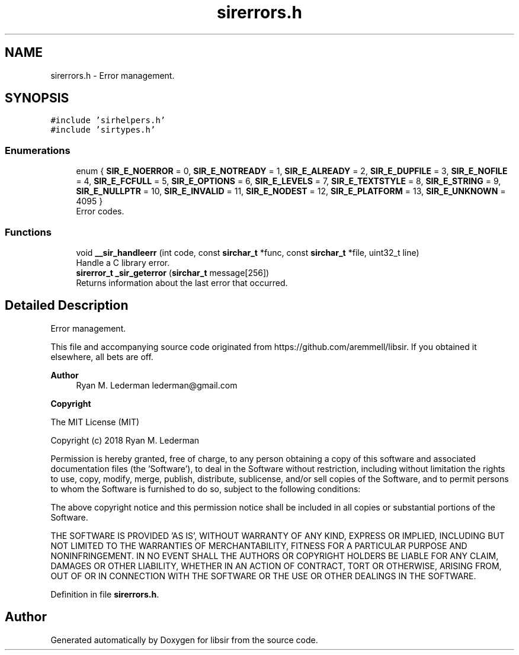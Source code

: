 .TH "sirerrors.h" 3 "Mon May 29 2023" "Version 2.1.1" "libsir" \" -*- nroff -*-
.ad l
.nh
.SH NAME
sirerrors.h \- Error management\&.  

.SH SYNOPSIS
.br
.PP
\fC#include 'sirhelpers\&.h'\fP
.br
\fC#include 'sirtypes\&.h'\fP
.br

.SS "Enumerations"

.in +1c
.ti -1c
.RI "enum { \fBSIR_E_NOERROR\fP = 0, \fBSIR_E_NOTREADY\fP = 1, \fBSIR_E_ALREADY\fP = 2, \fBSIR_E_DUPFILE\fP = 3, \fBSIR_E_NOFILE\fP = 4, \fBSIR_E_FCFULL\fP = 5, \fBSIR_E_OPTIONS\fP = 6, \fBSIR_E_LEVELS\fP = 7, \fBSIR_E_TEXTSTYLE\fP = 8, \fBSIR_E_STRING\fP = 9, \fBSIR_E_NULLPTR\fP = 10, \fBSIR_E_INVALID\fP = 11, \fBSIR_E_NODEST\fP = 12, \fBSIR_E_PLATFORM\fP = 13, \fBSIR_E_UNKNOWN\fP = 4095 }"
.br
.RI "Error codes\&. "
.in -1c
.SS "Functions"

.in +1c
.ti -1c
.RI "void \fB__sir_handleerr\fP (int code, const \fBsirchar_t\fP *func, const \fBsirchar_t\fP *file, uint32_t line)"
.br
.RI "Handle a C library error\&. "
.ti -1c
.RI "\fBsirerror_t\fP \fB_sir_geterror\fP (\fBsirchar_t\fP message[256])"
.br
.RI "Returns information about the last error that occurred\&. "
.in -1c
.SH "Detailed Description"
.PP 
Error management\&. 

This file and accompanying source code originated from https://github.com/aremmell/libsir\&. If you obtained it elsewhere, all bets are off\&.
.PP
\fBAuthor\fP
.RS 4
Ryan M\&. Lederman lederman@gmail.com 
.RE
.PP
\fBCopyright\fP
.RS 4
.RE
.PP
The MIT License (MIT)
.PP
Copyright (c) 2018 Ryan M\&. Lederman
.PP
Permission is hereby granted, free of charge, to any person obtaining a copy of this software and associated documentation files (the 'Software'), to deal in the Software without restriction, including without limitation the rights to use, copy, modify, merge, publish, distribute, sublicense, and/or sell copies of the Software, and to permit persons to whom the Software is furnished to do so, subject to the following conditions:
.PP
The above copyright notice and this permission notice shall be included in all copies or substantial portions of the Software\&.
.PP
THE SOFTWARE IS PROVIDED 'AS IS', WITHOUT WARRANTY OF ANY KIND, EXPRESS OR IMPLIED, INCLUDING BUT NOT LIMITED TO THE WARRANTIES OF MERCHANTABILITY, FITNESS FOR A PARTICULAR PURPOSE AND NONINFRINGEMENT\&. IN NO EVENT SHALL THE AUTHORS OR COPYRIGHT HOLDERS BE LIABLE FOR ANY CLAIM, DAMAGES OR OTHER LIABILITY, WHETHER IN AN ACTION OF CONTRACT, TORT OR OTHERWISE, ARISING FROM, OUT OF OR IN CONNECTION WITH THE SOFTWARE OR THE USE OR OTHER DEALINGS IN THE SOFTWARE\&. 
.PP
Definition in file \fBsirerrors\&.h\fP\&.
.SH "Author"
.PP 
Generated automatically by Doxygen for libsir from the source code\&.
